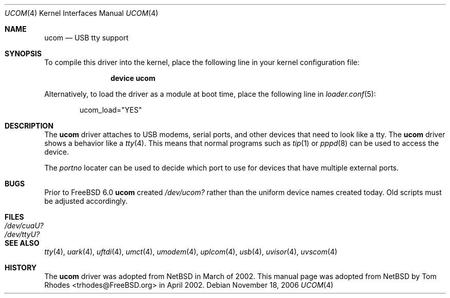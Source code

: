 .\" $NetBSD: ucom.4,v 1.9 2002/03/22 00:39:40 augustss Exp $
.\"
.\" Copyright (c) 1999 The NetBSD Foundation, Inc.
.\" All rights reserved.
.\"
.\" This code is derived from software contributed to The NetBSD Foundation
.\" by Lennart Augustsson.
.\"
.\" Redistribution and use in source and binary forms, with or without
.\" modification, are permitted provided that the following conditions
.\" are met:
.\" 1. Redistributions of source code must retain the above copyright
.\"    notice, this list of conditions and the following disclaimer.
.\" 2. Redistributions in binary form must reproduce the above copyright
.\"    notice, this list of conditions and the following disclaimer in the
.\"    documentation and/or other materials provided with the distribution.
.\" 3. All advertising materials mentioning features or use of this software
.\"    must display the following acknowledgment:
.\"        This product includes software developed by the NetBSD
.\"        Foundation, Inc. and its contributors.
.\" 4. Neither the name of The NetBSD Foundation nor the names of its
.\"    contributors may be used to endorse or promote products derived
.\"    from this software without specific prior written permission.
.\"
.\" THIS SOFTWARE IS PROVIDED BY THE NETBSD FOUNDATION, INC. AND CONTRIBUTORS
.\" ``AS IS'' AND ANY EXPRESS OR IMPLIED WARRANTIES, INCLUDING, BUT NOT LIMITED
.\" TO, THE IMPLIED WARRANTIES OF MERCHANTABILITY AND FITNESS FOR A PARTICULAR
.\" PURPOSE ARE DISCLAIMED.  IN NO EVENT SHALL THE FOUNDATION OR CONTRIBUTORS
.\" BE LIABLE FOR ANY DIRECT, INDIRECT, INCIDENTAL, SPECIAL, EXEMPLARY, OR
.\" CONSEQUENTIAL DAMAGES (INCLUDING, BUT NOT LIMITED TO, PROCUREMENT OF
.\" SUBSTITUTE GOODS OR SERVICES; LOSS OF USE, DATA, OR PROFITS; OR BUSINESS
.\" INTERRUPTION) HOWEVER CAUSED AND ON ANY THEORY OF LIABILITY, WHETHER IN
.\" CONTRACT, STRICT LIABILITY, OR TORT (INCLUDING NEGLIGENCE OR OTHERWISE)
.\" ARISING IN ANY WAY OUT OF THE USE OF THIS SOFTWARE, EVEN IF ADVISED OF THE
.\" POSSIBILITY OF SUCH DAMAGE.
.\"
.\" $FreeBSD: release/7.0.0/share/man/man4/ucom.4 174854 2007-12-22 06:32:46Z cvs2svn $
.\"
.Dd November 18, 2006
.Dt UCOM 4
.Os
.Sh NAME
.Nm ucom
.Nd USB tty support
.Sh SYNOPSIS
To compile this driver into the kernel,
place the following line in your
kernel configuration file:
.Bd -ragged -offset indent
.Cd "device ucom"
.Ed
.Pp
Alternatively, to load the driver as a
module at boot time, place the following line in
.Xr loader.conf 5 :
.Bd -literal -offset indent
ucom_load="YES"
.Ed
.Sh DESCRIPTION
The
.Nm
driver attaches to USB modems, serial ports, and other devices that need
to look like a tty.
The
.Nm
driver shows a behavior like a
.Xr tty 4 .
This means that normal programs such as
.Xr tip 1
or
.Xr pppd 8
can be used to access the device.
.Pp
The
.Va portno
locater can be used to decide which port to use for devices that have
multiple external ports.
.Sh BUGS
Prior to
.Fx 6.0
.Nm
created
.Pa /dev/ucom?
rather than the uniform device names created today.
Old scripts must be adjusted accordingly.
.Sh FILES
.Bl -tag -width ".Pa /dev/cuaU?"
.It Pa /dev/cuaU?
.It Pa /dev/ttyU?
.El
.Sh SEE ALSO
.Xr tty 4 ,
.Xr uark 4 ,
.Xr uftdi 4 ,
.Xr umct 4 ,
.Xr umodem 4 ,
.Xr uplcom 4 ,
.Xr usb 4 ,
.Xr uvisor 4 ,
.Xr uvscom 4
.Sh HISTORY
The
.Nm
driver was adopted from
.Nx
in March of 2002.
This manual page was adopted from
.Nx
by
.An Tom Rhodes Aq trhodes@FreeBSD.org
in April 2002.
